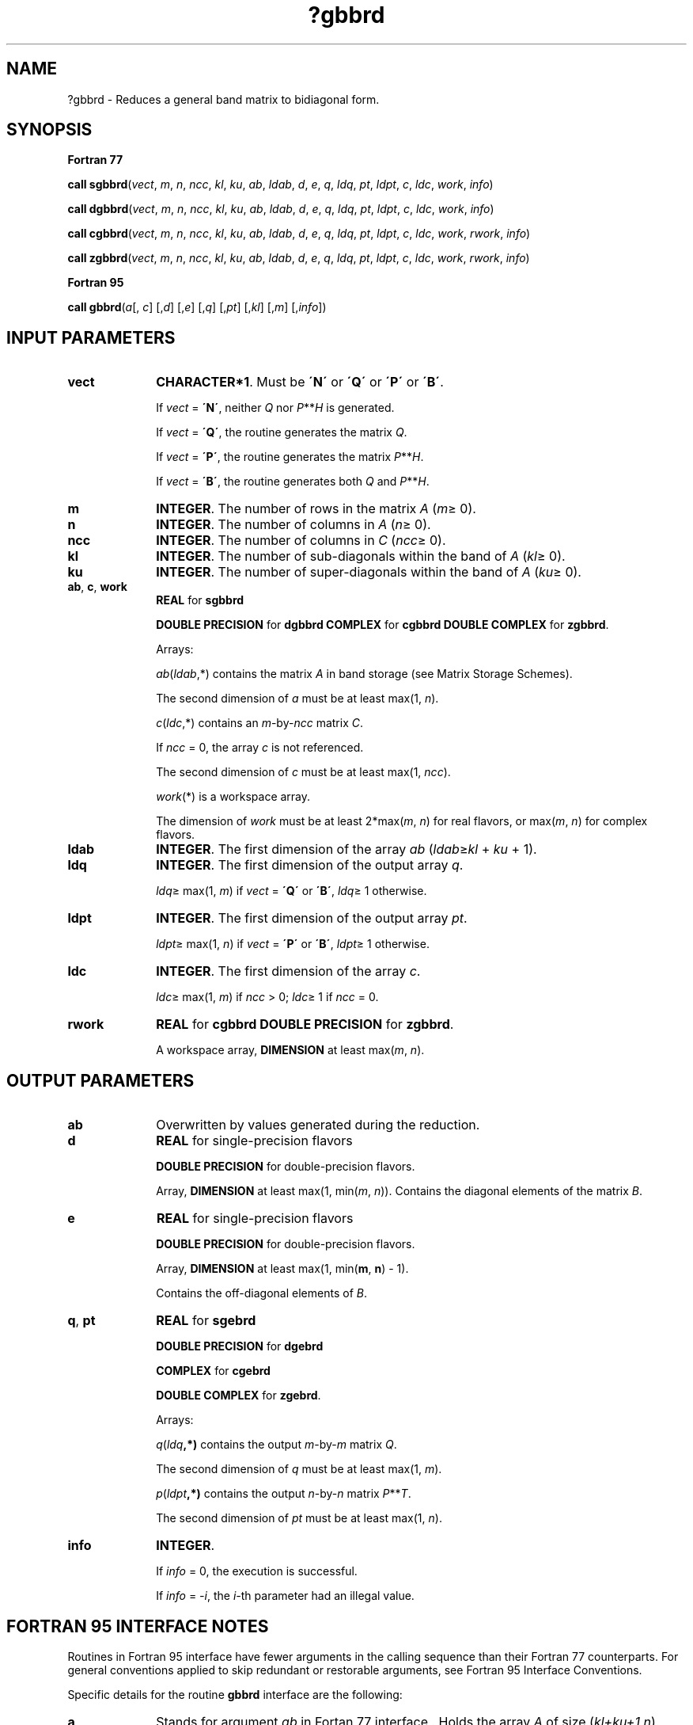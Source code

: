 .\" Copyright (c) 2002 \- 2008 Intel Corporation
.\" All rights reserved.
.\"
.TH ?gbbrd 3 "Intel Corporation" "Copyright(C) 2002 \- 2008" "Intel(R) Math Kernel Library"
.SH NAME
?gbbrd \- Reduces a general band matrix to bidiagonal form.
.SH SYNOPSIS
.PP
.B Fortran 77
.PP
\fBcall sgbbrd\fR(\fIvect\fR, \fIm\fR, \fIn\fR, \fIncc\fR, \fIkl\fR, \fIku\fR, \fIab\fR, \fIldab\fR, \fId\fR, \fIe\fR, \fIq\fR, \fIldq\fR, \fIpt\fR, \fIldpt\fR, \fIc\fR, \fIldc\fR, \fIwork\fR, \fIinfo\fR)
.PP
\fBcall dgbbrd\fR(\fIvect\fR, \fIm\fR, \fIn\fR, \fIncc\fR, \fIkl\fR, \fIku\fR, \fIab\fR, \fIldab\fR, \fId\fR, \fIe\fR, \fIq\fR, \fIldq\fR, \fIpt\fR, \fIldpt\fR, \fIc\fR, \fIldc\fR, \fIwork\fR, \fIinfo\fR)
.PP
\fBcall cgbbrd\fR(\fIvect\fR, \fIm\fR, \fIn\fR, \fIncc\fR, \fIkl\fR, \fIku\fR, \fIab\fR, \fIldab\fR, \fId\fR, \fIe\fR, \fIq\fR, \fIldq\fR, \fIpt\fR, \fIldpt\fR, \fIc\fR, \fIldc\fR, \fIwork\fR, \fIrwork\fR, \fIinfo\fR)
.PP
\fBcall zgbbrd\fR(\fIvect\fR, \fIm\fR, \fIn\fR, \fIncc\fR, \fIkl\fR, \fIku\fR, \fIab\fR, \fIldab\fR, \fId\fR, \fIe\fR, \fIq\fR, \fIldq\fR, \fIpt\fR, \fIldpt\fR, \fIc\fR, \fIldc\fR, \fIwork\fR, \fIrwork\fR, \fIinfo\fR)
.PP
.B Fortran 95
.PP
\fBcall gbbrd\fR(\fIa\fR[, \fIc\fR] [,\fId\fR] [,\fIe\fR] [,\fIq\fR] [,\fIpt\fR] [,\fIkl\fR] [,\fIm\fR] [,\fIinfo\fR])
.SH INPUT PARAMETERS

.TP 10
\fBvect\fR
.NL
\fBCHARACTER*1\fR. Must be \fB\'N\'\fR or \fB\'Q\'\fR or \fB\'P\'\fR or \fB\'B\'\fR. 
.IP
If \fIvect\fR = \fB\'N\'\fR, neither \fIQ\fR nor \fIP\fR**\fIH\fR is generated. 
.IP
If \fIvect\fR = \fB\'Q\'\fR, the routine generates the matrix \fIQ\fR. 
.IP
If \fIvect\fR = \fB\'P\'\fR, the routine generates the matrix \fIP\fR**\fIH\fR. 
.IP
If \fIvect\fR = \fB\'B\'\fR, the routine generates both \fIQ\fR and \fIP\fR**\fIH\fR.
.TP 10
\fBm\fR
.NL
\fBINTEGER\fR. The number of rows in the matrix \fIA\fR (\fIm\fR\(>= 0). 
.TP 10
\fBn\fR
.NL
\fBINTEGER\fR. The number of columns in \fIA\fR (\fIn\fR\(>= 0). 
.TP 10
\fBncc\fR
.NL
\fBINTEGER\fR. The number of columns in \fIC\fR (\fIncc\fR\(>= 0). 
.TP 10
\fBkl\fR
.NL
\fBINTEGER\fR. The number of sub-diagonals within the band of \fIA\fR (\fIkl\fR\(>= 0). 
.TP 10
\fBku\fR
.NL
\fBINTEGER\fR. The number of super-diagonals within the band of \fIA\fR (\fIku\fR\(>= 0). 
.TP 10
\fBab\fR, \fBc\fR, \fBwork\fR
.NL
\fBREAL\fR for \fBsgbbrd\fR
.IP
\fBDOUBLE PRECISION\fR for \fBdgbbrd COMPLEX\fR for \fBcgbbrd DOUBLE COMPLEX\fR for \fBzgbbrd\fR.
.IP
Arrays: 
.IP
\fIab\fR(\fIldab\fR,*) contains the matrix \fIA\fR in band storage (see Matrix Storage Schemes). 
.IP
The second dimension of \fIa\fR must be at least max(1, \fIn\fR).
.IP
\fIc\fR(\fIldc\fR,*) contains an \fIm\fR-by-\fIncc\fR matrix \fIC\fR. 
.IP
If \fIncc\fR = 0, the array \fIc\fR is not referenced. 
.IP
The second dimension of \fIc\fR must be at least max(1, \fIncc\fR).
.IP
\fIwork\fR(*) is a workspace array. 
.IP
The dimension of \fIwork\fR must be at least 2*max(\fIm\fR, \fIn\fR) for real flavors, or max(\fIm\fR, \fIn\fR) for complex flavors.
.TP 10
\fBldab\fR
.NL
\fBINTEGER\fR. The first dimension of the array \fIab\fR (\fIldab\fR\(>=\fIkl\fR + \fIku\fR + 1).
.TP 10
\fBldq\fR
.NL
\fBINTEGER\fR. The first dimension of the output array \fIq\fR. 
.IP
\fIldq\fR\(>= max(1, \fIm\fR) if \fIvect\fR = \fB\'Q\'\fR or \fB\'B\'\fR, \fIldq\fR\(>= 1 otherwise.
.TP 10
\fBldpt\fR
.NL
\fBINTEGER\fR. The first dimension of the output array \fIpt\fR. 
.IP
\fIldpt\fR\(>= max(1, \fIn\fR) if \fIvect\fR = \fB\'P\'\fR or \fB\'B\'\fR, \fIldpt\fR\(>= 1 otherwise.
.TP 10
\fBldc\fR
.NL
\fBINTEGER\fR. The first dimension of the array \fIc\fR. 
.IP
\fIldc\fR\(>= max(1, \fIm\fR) if \fIncc\fR > 0; \fIldc\fR\(>= 1 if \fIncc\fR = 0.
.TP 10
\fBrwork\fR
.NL
\fBREAL\fR for \fBcgbbrd DOUBLE PRECISION\fR for \fBzgbbrd\fR.
.IP
A workspace array, \fBDIMENSION\fR at least max(\fIm\fR, \fIn\fR).
.SH OUTPUT PARAMETERS

.TP 10
\fBab\fR
.NL
Overwritten by values generated during the reduction.
.TP 10
\fBd\fR
.NL
\fBREAL\fR for single-precision flavors
.IP
\fBDOUBLE PRECISION\fR for double-precision flavors. 
.IP
Array, \fBDIMENSION\fR at least max(1, min(\fIm\fR, \fIn\fR)). Contains the diagonal elements of the matrix \fIB\fR.
.TP 10
\fBe\fR
.NL
\fBREAL\fR for single-precision flavors
.IP
\fBDOUBLE PRECISION\fR for double-precision flavors. 
.IP
Array, \fBDIMENSION\fR at least max(1, min(\fBm\fR, \fBn\fR) - 1). 
.IP
Contains the off-diagonal elements of \fIB\fR.
.TP 10
\fBq\fR, \fBpt\fR
.NL
\fBREAL\fR for \fBsgebrd\fR
.IP
\fBDOUBLE PRECISION\fR for \fBdgebrd\fR
.IP
\fBCOMPLEX\fR for \fBcgebrd\fR
.IP
\fBDOUBLE COMPLEX\fR for \fBzgebrd\fR. 
.IP
Arrays:
.IP
\fIq\fR(\fIldq\fR\fB,*)\fR contains the output \fIm\fR-by-\fIm\fR matrix \fIQ\fR. 
.IP
The second dimension of \fIq\fR must be at least max(1, \fIm\fR).
.IP
\fIp\fR(\fIldpt\fR\fB,*)\fR contains the output \fIn\fR-by-\fIn\fR matrix \fIP\fR**\fIT\fR. 
.IP
The second dimension of \fIpt\fR must be at least max(1, \fIn\fR).
.TP 10
\fBinfo\fR
.NL
\fBINTEGER\fR. 
.IP
If \fIinfo\fR = 0, the execution is successful. 
.IP
If \fIinfo\fR = \fI-i\fR, the \fIi-\fRth parameter had an illegal value.
.SH FORTRAN 95 INTERFACE NOTES
.PP
.PP
Routines in Fortran 95 interface have fewer arguments in the calling sequence than their Fortran 77 counterparts. For general conventions applied to skip redundant or restorable arguments, see Fortran 95  Interface Conventions.
.PP
Specific details for the routine \fBgbbrd\fR interface are the following:
.TP 10
\fBa\fR
.NL
Stands for argument \fIab\fR in Fortan 77 interface . Holds the array \fIA\fR of size (\fIkl+ku+1,n\fR).
.TP 10
\fBc\fR
.NL
Holds the matrix \fIC\fR of size (\fIm,ncc\fR).
.TP 10
\fBd\fR
.NL
Holds the vector of length min(\fIm,n\fR).
.TP 10
\fBe\fR
.NL
Holds the vector of length min(\fIm,n\fR)-1.
.TP 10
\fBq\fR
.NL
Holds the matrix \fIQ\fR of size (\fIm,m\fR).
.TP 10
\fBpt\fR
.NL
Holds the matrix \fIPT\fR of size (\fIn,n\fR).
.TP 10
\fBm\fR
.NL
If omitted, assumed \fIm\fR = \fIn\fR.
.TP 10
\fBkl\fR
.NL
If omitted, assumed \fIkl\fR = \fIku\fR.
.TP 10
\fBku\fR
.NL
Restored as \fIku = lda-kl-1\fR.
.TP 10
\fBvect\fR
.NL
Restored based on the presence of arguments \fIq\fR and \fBpt\fR as follows: 
.IP
\fIvect\fR = \fB\'B\'\fR, if both \fIq\fR and \fIpt\fR are present, 
.IP
\fIvect\fR = \fB\'Q\'\fR, if \fIq\fR is present and \fIpt\fR omitted, \fIvect\fR = \fB\'P\'\fR, 
.IP
if \fIq\fR is omitted and \fIpt\fR present, \fIvect\fR = \fB\'N\'\fR, if both \fIq\fR and \fIpt\fR are omitted.
